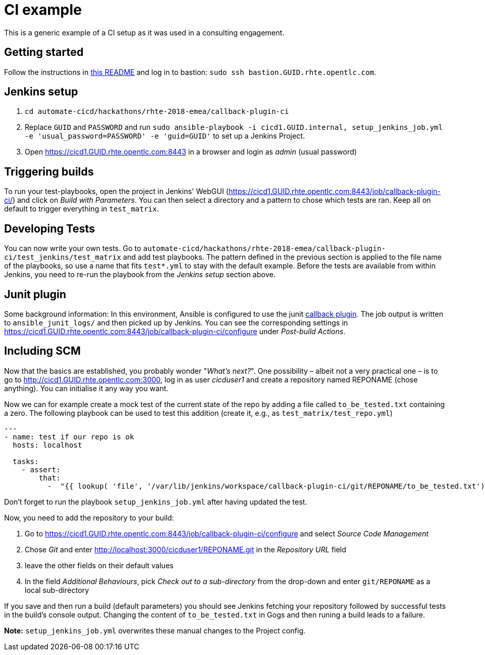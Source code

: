 = CI example =

This is a generic example of a CI setup as it was used in a consulting engagement.

== Getting started ==

Follow the instructions in https://github.com/redhat-cop/automate-cicd/blob/master/hackathons/rhte-2018-emea/README.adoc[this README] and log in to bastion: `sudo ssh bastion.GUID.rhte.opentlc.com`.

== Jenkins setup ==

1. `cd automate-cicd/hackathons/rhte-2018-emea/callback-plugin-ci`
1. Replace `GUID` and `PASSWORD` and run `sudo ansible-playbook -i cicd1.GUID.internal, setup_jenkins_job.yml -e 'usual_password=PASSWORD' -e 'guid=GUID'` to set up a Jenkins Project.
1. Open https://cicd1.GUID.rhte.opentlc.com:8443 in a browser and login as _admin_ (usual password)

== Triggering builds ==

To run your test-playbooks, open the project in Jenkins' WebGUI (https://cicd1.GUID.rhte.opentlc.com:8443/job/callback-plugin-ci/) and click on _Build with Parameters_. 
You can then select a directory and a pattern to chose which tests are ran. Keep all on default to trigger everything in `test_matrix`.

== Developing Tests ==

You can now write your own tests.
Go to `automate-cicd/hackathons/rhte-2018-emea/callback-plugin-ci/test_jenkins/test_matrix` and add test playbooks.
The pattern defined in the previous section is applied to the file name of the playbooks, so use a name that fits `test*.yml` to stay with the default example.
Before the tests are available from within Jenkins, you need to re-run the playbook from the _Jenkins setup_ section above.

== Junit plugin ==

Some background information: In this environment, Ansible is configured to use the junit https://docs.ansible.com/ansible/2.5/plugins/callback.html[callback plugin].
The job output is written to `ansible_junit_logs/` and then picked up by Jenkins. You can see the corresponding settings in https://cicd1.GUID.rhte.opentlc.com:8443/job/callback-plugin-ci/configure under _Post-build Actions_.

== Including SCM ==

Now that the basics are established, you probably wonder "_What's next?_".
One possibility – albeit not a very practical one – is to go to http://cicd1.GUID.rhte.opentlc.com:3000, log in as user _cicduser1_ and create a repository named REPONAME (chose anything).
You can initialise it any way you want.

Now we can for example create a mock test of the current state of the repo by adding a file called `to_be_tested.txt` containing a zero.
The following playbook can be used to test this addition (create it, e.g., as `test_matrix/test_repo.yml`)

----
---
- name: test if our repo is ok
  hosts: localhost

  tasks:
    - assert:
        that:
          -  "{{ lookup( 'file', '/var/lib/jenkins/workspace/callback-plugin-ci/git/REPONAME/to_be_tested.txt') }} ==  0"
----

Don't forget to run the playbook `setup_jenkins_job.yml` after having updated the test.

Now, you need to add the repository to your build:

1. Go to https://cicd1.GUID.rhte.opentlc.com:8443/job/callback-plugin-ci/configure and select _Source Code Management_
2. Chose _Git_ and enter http://localhost:3000/cicduser1/REPONAME.git in the _Repository URL_ field
3. leave the other fields on their default values
4. In the field _Additional Behaviours_, pick _Check out to a sub-directory_ from the drop-down and enter `git/REPONAME` as a local sub-directory

If you save and then run a build (default parameters) you should see Jenkins fetching your repository followed by successful tests in the build's console output.
Changing the content of `to_be_tested.txt` in Gogs and then runing a build leads to a failure.

*Note:* `setup_jenkins_job.yml` overwrites these manual changes to the Project config.

